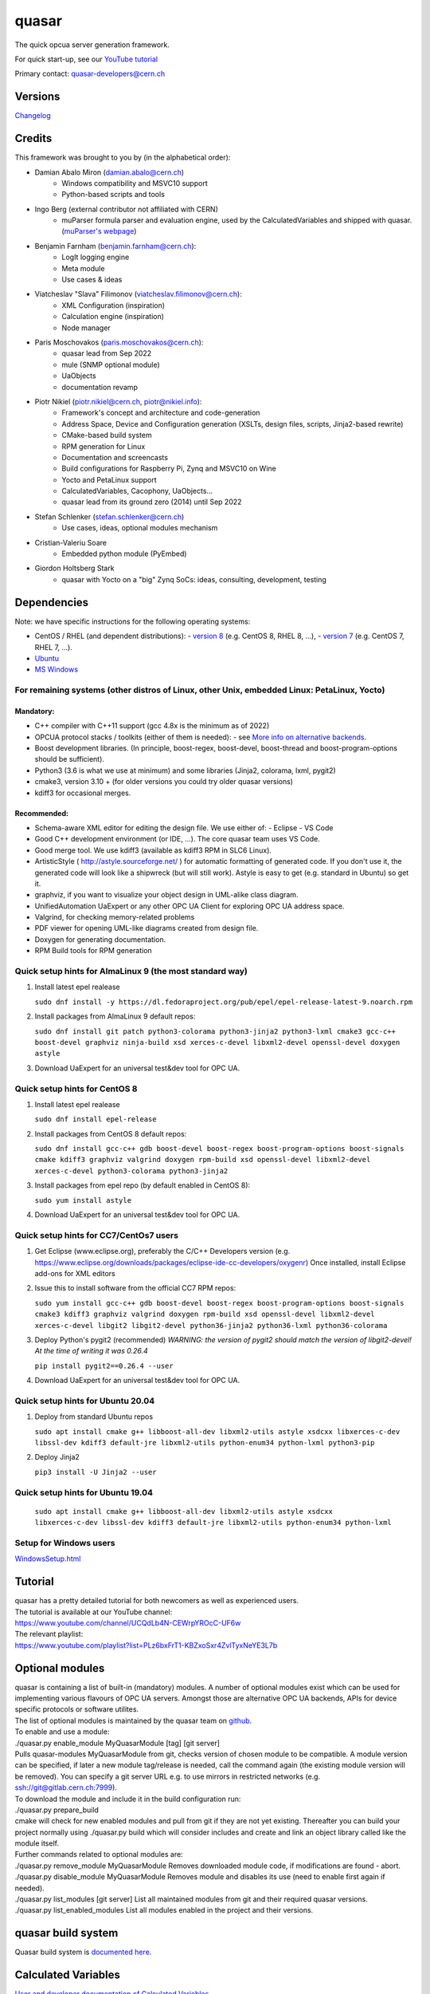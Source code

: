 quasar
======

The quick opcua server generation framework.

For quick start-up, see our `YouTube tutorial <https://www.youtube.com/watch?v=v212aPmbahM&list=PLz6bxFrT1-KBZxoSxr4ZvlTyxNeYE3L7b>`__

| Primary contact: quasar-developers@cern.ch

Versions
--------

`Changelog <ChangeLog.html>`__

Credits
-------

This framework was brought to you by (in the alphabetical order):

- Damian Abalo Miron (damian.abalo@cern.ch)
   -  Windows compatibility and MSVC10 support
   -  Python-based scripts and tools

- Ingo Berg (external contributor not affiliated with CERN)
   -  muParser formula parser and evaluation engine, used by the
      CalculatedVariables and shipped with quasar. (`muParser's
      webpage <https://beltoforion.de/en/muparser/>`__)

- Benjamin Farnham (benjamin.farnham@cern.ch):
   -  LogIt logging engine
   -  Meta module
   -  Use cases & ideas

- Viatcheslav "Slava" Filimonov (viatcheslav.filimonov@cern.ch):
   -  XML Configuration (inspiration)
   -  Calculation engine (inspiration)
   -  Node manager

- Paris Moschovakos (paris.moschovakos@cern.ch):
   -  quasar lead from Sep 2022
   -  mule (SNMP optional module)
   -  UaObjects
   -  documentation revamp

- Piotr Nikiel (piotr.nikiel@cern.ch, piotr@nikiel.info):
   -  Framework's concept and architecture and code-generation
   -  Address Space, Device and Configuration generation (XSLTs, design
      files, scripts, Jinja2-based rewrite)
   -  CMake-based build system
   -  RPM generation for Linux
   -  Documentation and screencasts
   -  Build configurations for Raspberry Pi, Zynq and MSVC10 on Wine
   -  Yocto and PetaLinux support
   -  CalculatedVariables, Cacophony, UaObjects...
   -  quasar lead from its ground zero (2014) until Sep 2022

- Stefan Schlenker (stefan.schlenker@cern.ch)
   -  Use cases, ideas, optional modules mechanism

- Cristian-Valeriu Soare
   -  Embedded python module (PyEmbed)

- Giordon Holtsberg Stark
   -  quasar with Yocto on a "big" Zynq SoCs: ideas, consulting, development, testing

Dependencies
------------

Note: we have specific instructions for the following operating systems:

- CentOS / RHEL (and dependent distributions):
  - `version 8 <#cc8>`__ (e.g. CentOS 8, RHEL 8, ...),
  - `version 7 <#cc7>`__ (e.g. CentOS 7, RHEL 7, ...).
- `Ubuntu <#ubuntu>`__
- `MS Windows <#windows>`__

For remaining systems (other distros of Linux, other Unix, embedded Linux: PetaLinux, Yocto)
~~~~~~~~~~~~~~~~~~~~~~~~~~~~~~~~~~~~~~~~~~~~~~~~~~~~~~~~~~~~~~~~~~~~~~~~~~~~~~~~~~~~~~~~~~~~

Mandatory:
^^^^^^^^^^

-  C++ compiler with C++11 support (gcc 4.8x is the minimum as of 2022)

-  OPCUA protocol stacks / toolkits (either of them is needed):
   -  see `More info on alternative backends <AlternativeBackends.html>`__.

-  Boost development libraries. (In principle, boost-regex, boost-devel,
   boost-thread and boost-program-options should be sufficient).

-  Python3 (3.6 is what we use at minimum) and some libraries (Jinja2, colorama, lxml, pygit2)

-  cmake3, version 3.10 + (for older versions you could try older quasar
   versions)

-  kdiff3 for occasional merges.

Recommended:
^^^^^^^^^^^^

-  Schema-aware XML editor for editing the design file. We use either of:
   -  Eclipse
   -  VS Code
-  Good C++ development environment (or IDE, ...). The core quasar team uses VS Code.
-  Good merge tool. We use kdiff3 (available as kdiff3 RPM in SLC6
   Linux).
-  ArtisticStyle ( http://astyle.sourceforge.net/ ) for automatic
   formatting of generated code. If you don't use it, the generated code
   will look like a shipwreck (but will still work). Astyle is easy to
   get (e.g. standard in Ubuntu) so get it.
-  graphviz, if you want to visualize your object design in UML-alike
   class diagram.
-  UnifiedAutomation UaExpert or any other OPC UA Client for exploring
   OPC UA address space.
-  Valgrind, for checking memory-related problems
-  PDF viewer for opening UML-like diagrams created from design file.
-  Doxygen for generating documentation.
-  RPM Build tools for RPM generation

Quick setup hints for AlmaLinux 9 (the most standard way)
~~~~~~~~~~~~~~~~~~~~~~~~~~~~~~~~~~~~~~~~~~~~~~~~~~~~~~

#. Install latest epel realease

   ``sudo dnf install -y https://dl.fedoraproject.org/pub/epel/epel-release-latest-9.noarch.rpm``

#. Install packages from AlmaLinux 9 default repos:

   ``sudo dnf install git patch python3-colorama python3-jinja2
   python3-lxml cmake3 gcc-c++ boost-devel graphviz ninja-build
   xsd xerces-c-devel libxml2-devel openssl-devel doxygen astyle``

#. Download UaExpert for an universal test&dev tool for OPC UA.

Quick setup hints for CentOS 8
~~~~~~~~~~~~~~~~~~~~~~~~~~~~~~~~~~~~~~~~~~~~~~~~~~~~~~

#. Install latest epel realease

   ``sudo dnf install epel-release``

#. Install packages from CentOS 8 default repos:

   ``sudo dnf install gcc-c++ gdb boost-devel boost-regex
   boost-program-options boost-signals cmake kdiff3 graphviz valgrind
   doxygen rpm-build xsd openssl-devel libxml2-devel xerces-c-devel
   python3-colorama python3-jinja2``

#. Install packages from epel repo (by default enabled in CentOS 8):

   ``sudo yum install astyle``

#. Download UaExpert for an universal test&dev tool for OPC UA.

Quick setup hints for CC7/CentOs7 users
~~~~~~~~~~~~~~~~~~~~~~~~~~~~~~~~~~~~~~~

#. Get Eclipse (www.eclipse.org), preferably the C/C++ Developers
   version (e.g.
   https://www.eclipse.org/downloads/packages/eclipse-ide-cc-developers/oxygenr)
   Once installed, install Eclipse add-ons for XML editors
#. Issue this to install software from the official CC7 RPM repos:

   ``sudo yum install gcc-c++ gdb boost-devel boost-regex
   boost-program-options boost-signals cmake3 kdiff3 graphviz
   valgrind doxygen rpm-build xsd openssl-devel libxml2-devel
   xerces-c-devel libgit2 libgit2-devel python36-jinja2 python36-lxml
   python36-colorama``

#. Deploy Python's pygit2 (recommended)
   *WARNING: the version of pygit2 should match the version of
   libgit2-devel! At the time of writing it was 0.26.4*

   ``pip install pygit2==0.26.4 --user``

#. Download UaExpert for an universal test&dev tool for OPC UA.

Quick setup hints for Ubuntu 20.04
~~~~~~~~~~~~~~~~~~~~~~~~~~~~~~~~~~

#. Deploy from standard Ubuntu repos

   ``sudo apt install cmake g++ libboost-all-dev libxml2-utils astyle
   xsdcxx libxerces-c-dev libssl-dev kdiff3 default-jre libxml2-utils
   python-enum34 python-lxml python3-pip``

#. Deploy Jinja2

   ``pip3 install -U Jinja2 --user``


Quick setup hints for Ubuntu 19.04
~~~~~~~~~~~~~~~~~~~~~~~~~~~~~~~~~~

   ``sudo apt install cmake g++ libboost-all-dev libxml2-utils astyle
   xsdcxx libxerces-c-dev libssl-dev kdiff3 default-jre libxml2-utils
   python-enum34 python-lxml``

Setup for Windows users
~~~~~~~~~~~~~~~~~~~~~~~

`<WindowsSetup.html>`__

Tutorial
--------

| quasar has a pretty detailed tutorial for both newcomers as well as
  experienced users.
| The tutorial is available at our YouTube channel:
| https://www.youtube.com/channel/UCQdLb4N-CEWrpYROcC-UF6w
| The relevant playlist:
| https://www.youtube.com/playlist?list=PLz6bxFrT1-KBZxoSxr4ZvlTyxNeYE3L7b

Optional modules
----------------

| quasar is containing a list of built-in (mandatory) modules. A number
  of optional modules exist which can be used for implementing various
  flavours of OPC UA servers. Amongst those are alternative OPC UA
  backends, APIs for device specific protocols or software utilites.
| The list of optional modules is maintained by the quasar team on
  `github <https://github.com/quasar-team/quasar-modules>`__.
| To enable and use a module:
| ./quasar.py enable_module MyQuasarModule [tag] [git server]
| Pulls quasar-modules MyQuasarModule from git, checks version of chosen
  module to be compatible. A module version can be specified, if later a
  new module tag/release is needed, call the command again (the existing
  module version will be removed). You can specify a git server URL e.g.
  to use mirrors in restricted networks (e.g.
  ssh://git@gitlab.cern.ch:7999).
| To download the module and include it in the build configuration run:
| ./quasar.py prepare_build
| cmake will check for new enabled modules and pull from git if they are
  not yet existing. Thereafter you can build your project normally using
  ./quasar.py build which will consider includes and create and link an
  object library called like the module itself.
| Further commands related to optional modules are:
| ./quasar.py remove_module MyQuasarModule Removes downloaded module
  code, if modifications are found - abort.
| ./quasar.py disable_module MyQuasarModule Removes module and disables
  its use (need to enable first again if needed).
| ./quasar.py list_modules [git server] List all maintained modules from
  git and their required quasar versions.
| ./quasar.py list_enabled_modules List all modules enabled in the
  project and their versions.

quasar build system
-------------------

| Quasar build system is `documented here <quasarBuildSystem.html>`__.

Calculated Variables
--------------------

| `User and developer documentation of Calculated
  Variables <../CalculatedVariables/doc/CalculatedVariables.html>`__

Logging
-------

| Logging in quasar servers is provided via the
  `LogIt <https://github.com/quasar-team/LogIt>`__ module.

-  Quasar specific documentation, targeted at quasar developers and
   quasar framework maintainers can be found `here <LogIt.html>`__
-  Generic LogIt documentation can be found
   `here <https://github.com/quasar-team/LogIt>`__

Quick FAQ
---------

#. How to build an executable with debug symbols?

   Just append Debug to your "quasar.py build" invocation, i.e.:

   ``./quasar.py build Debug``

#. Build fails

   Try to read carefully the output.
   If you can't figure the issue on your own, try contacting
   quasar-developers@cern.ch

#. quasar (itself) misbehaves (not to confuse with quasar-made OPC UA
   components). What can I do?

   #. You can increase verbosity of quasar tooling itself. This might
      point you to a problem (e.g. file permissions issues) or can help
      quasar developers diagnose the problem.
      The verbosity is controlled by environment variable called
      "QUASAR_LOG_LEVEL" and the most relevant levels are "INF" (the
      default, about no debug) and "DBG" (a lot of debug).
      If you use bash, you can increase the verbosity by invoking:

         ``export QUASAR_LOG_LEVEL=DBG``

   #. Sometimes quasar tooling (e.g. anything you run via quasar.py
      command) will terminate with error. We did pay attention to be
      verbose enough but sometimes it might help to drop in the Python
      Debugger (pdb) to debug post-mortem rather than to drop to shell.
      This can be achieved by exporting the variable QUASAR_RUN_PDB to
      1, e.g. in bash:

         ``export QUASAR_RUN_PDB=1``

   #. The general support email is quasar-developers@cern.ch. You can
      get some support there or you can file a bug ticket directly via
      GitHub.

#. How to create a RPM/MSI/DEB package with my OPCUA server?
   CPack fits very well into the provided quasar build system and RPM/MSI are known to work well with quasar.

#. How to upgrade to newer release of quasar?
      #. Download/checkout quasar in the version of your choice
      #. Execute quasar.py upgrade_project which is in its root
         directory, passing path to your project to be upgraded as the
         first parameter:
         ``./quasar.py upgrade_project <path>``

#. Can I use evaluation version of the UA Toolkit to create an OPC UA
   server using this framework?

   You can.
   Note that for many basic features you can use free and open-source
   open62541-compat backend instead of the paid UA Toolkit, see `More info on alternative backends <AlternativeBackends.html>`__.

#. How does a developer define specific command line options for my
   quasar server implementation?
   This is documented here: `User Defined Command Line
   Parameters <UserDefinedCommandLineParameters.html>`__

#. How does a developer define a dynamic (at start up) configuration?
   For example, where the server 'discovers' connected hardware on start
   up.
   This is documented here: `User Defined Runtime
   Configuration <UserDefinedRuntimeConfigurationModification.html>`__

#. How does a developer persist a 'discovered' configuration as
   described above? For example, where the server 'discovers' connected
   hardware initially and saves it for use thereafter as a static
   configuration.
   This is also documented here: `User Defined Runtime
   Configuration <UserDefinedRuntimeConfigurationModification.html#persist>`__

#. How do I link libraries, add include directories, use build
   configurations etc... ? See `build system
   doc <quasarBuildSystem.html>`__.

--------------

Written by Piotr Nikiel <piotr@nikiel.info>
Report inconsistencies and bugs to <quasar-developers@cern.ch>

(C) CERN 2015-. All rights not expressly granted are reserved.
